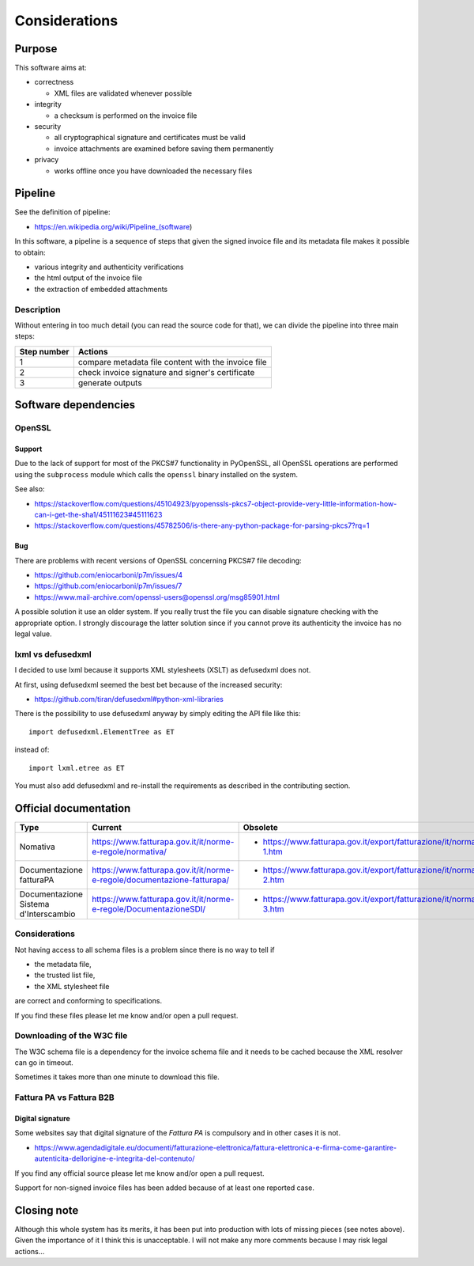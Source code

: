 Considerations
==============

Purpose
-------

This software aims at:

- correctness

  - XML files are validated whenever possible

- integrity

  - a checksum is performed on the invoice file

- security

  - all cryptographical signature and certificates must be valid
  - invoice attachments are examined before saving them permanently

- privacy

  - works offline once you have downloaded the necessary files

Pipeline
--------

See the definition of pipeline:

- https://en.wikipedia.org/wiki/Pipeline_(software)

In this software, a pipeline is a sequence of steps that given the signed invoice file
and its metadata file makes it possible to obtain:

- various integrity and authenticity verifications
- the html output of the invoice file
- the extraction of embedded attachments

Description
```````````

Without entering in too much detail (you can read the source code for that),
we can divide the pipeline into three main steps:

===========     ===================================================
Step number     Actions
===========     ===================================================
1               compare metadata file content with the invoice file
2               check invoice signature and signer's certificate
3               generate outputs
===========     ===================================================

Software dependencies
---------------------

OpenSSL
```````

Support
~~~~~~~

Due to the lack of support for most of the PKCS#7 functionality in
PyOpenSSL, all OpenSSL operations are performed using the ``subprocess``
module which calls the ``openssl`` binary installed on the system.

See also:

- https://stackoverflow.com/questions/45104923/pyopenssls-pkcs7-object-provide-very-little-information-how-can-i-get-the-sha1/45111623#45111623
- https://stackoverflow.com/questions/45782506/is-there-any-python-package-for-parsing-pkcs7?rq=1

Bug
~~~

There are problems with recent versions of OpenSSL concerning PKCS#7 file decoding:

- https://github.com/eniocarboni/p7m/issues/4
- https://github.com/eniocarboni/p7m/issues/7
- https://www.mail-archive.com/openssl-users@openssl.org/msg85901.html

A possible solution it use an older system. If you really trust the file you can
disable signature checking with the appropriate option. I strongly discourage
the latter solution since if you cannot prove its authenticity the invoice has no legal
value.

lxml vs defusedxml
``````````````````

I decided to use lxml because it supports XML stylesheets (XSLT) as
defusedxml does not.

At first, using defusedxml seemed the best bet because of
the increased security:

- https://github.com/tiran/defusedxml#python-xml-libraries

There is the possibility to use defusedxml anyway by simply
editing the API file like this:


::


    import defusedxml.ElementTree as ET


instead of:


::


    import lxml.etree as ET


You must also add defusedxml and re-install the requirements as described
in the contributing section.


Official documentation
----------------------

========================================  =========================================================================  =======================================================================
Type                                      Current                                                                    Obsolete
========================================  =========================================================================  =======================================================================
Nomativa                                  https://www.fatturapa.gov.it/it/norme-e-regole/normativa/                  - https://www.fatturapa.gov.it/export/fatturazione/it/normativa/f-1.htm
Documentazione fatturaPA                  https://www.fatturapa.gov.it/it/norme-e-regole/documentazione-fatturapa/   - https://www.fatturapa.gov.it/export/fatturazione/it/normativa/f-2.htm
Documentazione Sistema d'Interscambio     https://www.fatturapa.gov.it/it/norme-e-regole/DocumentazioneSDI/          - https://www.fatturapa.gov.it/export/fatturazione/it/normativa/f-3.htm
========================================  =========================================================================  =======================================================================

Considerations
``````````````

Not having access to all schema files is a problem since there is no way to tell if

- the metadata file,
- the trusted list file,
- the XML stylesheet file

are correct and conforming to specifications.

If you find these files please let me know and/or open a pull request.

Downloading of the W3C file
```````````````````````````

The W3C schema file is a dependency for the invoice schema file and it needs to be cached
because the XML resolver can go in timeout.

Sometimes it takes more than one minute to download this file.

Fattura PA vs Fattura B2B
``````````````````````````

Digital signature
~~~~~~~~~~~~~~~~~

Some websites say that digital signature of the *Fattura PA* is compulsory and
in other cases it is not.

- https://www.agendadigitale.eu/documenti/fatturazione-elettronica/fattura-elettronica-e-firma-come-garantire-autenticita-dellorigine-e-integrita-del-contenuto/

If you find any official source please let me know and/or open a pull request.

Support for non-signed invoice files has been added because of at least one
reported case.

Closing note
------------

Although this whole system has its merits, it has been put into production
with lots of missing pieces (see notes above). Given the importance of it I think this
is unacceptable. I will not make any more comments because I may risk legal actions...
